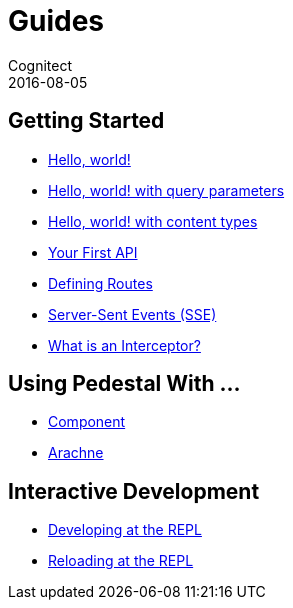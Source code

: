 = Guides
Cognitect
2016-08-05
:jbake-type: page
:toc: macro
:icons: font
:section: guides

== Getting Started

* link:hello-world[Hello, world!]
* link:hello-world-query-parameters[Hello, world! with query parameters]
* link:hello-world-content-types[Hello, world! with content types]
* link:your-first-api[Your First API]
* link:defining-routes[Defining Routes]
* link:sse[Server-Sent Events (SSE)]
* link:what-is-an-interceptor[What is an Interceptor?]

== Using Pedestal With ...

* link:pedestal-with-component[Component]
* http://docs.arachne-framework.org/tutorials/http-requests/[Arachne]

== Interactive Development

* link:developing-at-the-repl[Developing at the REPL]
* link:live-repl[Reloading at the REPL]
